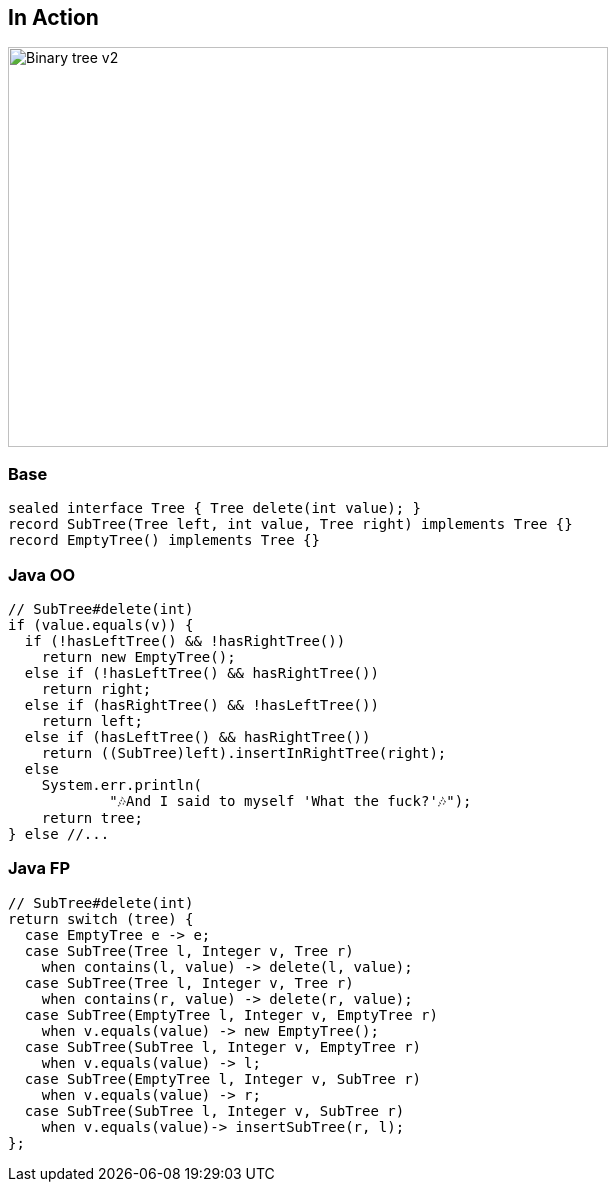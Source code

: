 == In Action

image::images/Binary_tree_v2.svg[height=400px,width=600px,background=white]

=== Base

[source,java]
----
sealed interface Tree { Tree delete(int value); }
record SubTree(Tree left, int value, Tree right) implements Tree {}
record EmptyTree() implements Tree {}
----

=== Java OO

[source,java]
----
// SubTree#delete(int)
if (value.equals(v)) {
  if (!hasLeftTree() && !hasRightTree())
    return new EmptyTree();
  else if (!hasLeftTree() && hasRightTree())
    return right;
  else if (hasRightTree() && !hasLeftTree())
    return left;
  else if (hasLeftTree() && hasRightTree())
    return ((SubTree)left).insertInRightTree(right);
  else
    System.err.println(
            "🎶And I said to myself 'What the fuck?'🎶");
    return tree;
} else //...
----

=== Java FP

[source,java]
----
// SubTree#delete(int)
return switch (tree) {
  case EmptyTree e -> e;
  case SubTree(Tree l, Integer v, Tree r)
    when contains(l, value) -> delete(l, value);
  case SubTree(Tree l, Integer v, Tree r)
    when contains(r, value) -> delete(r, value);
  case SubTree(EmptyTree l, Integer v, EmptyTree r)
    when v.equals(value) -> new EmptyTree();
  case SubTree(SubTree l, Integer v, EmptyTree r)
    when v.equals(value) -> l;
  case SubTree(EmptyTree l, Integer v, SubTree r)
    when v.equals(value) -> r;
  case SubTree(SubTree l, Integer v, SubTree r)
    when v.equals(value)-> insertSubTree(r, l);
};
----